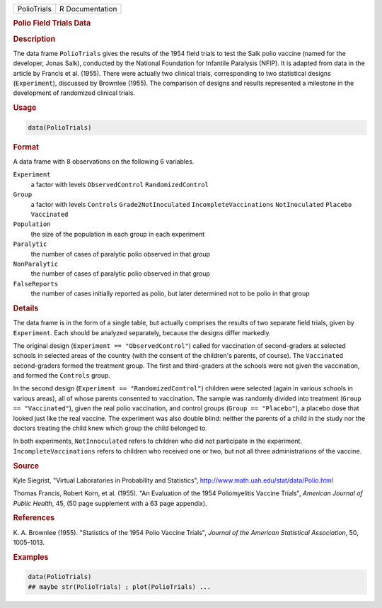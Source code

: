 .. container::

   =========== ===============
   PolioTrials R Documentation
   =========== ===============

   .. rubric:: Polio Field Trials Data
      :name: PolioTrials

   .. rubric:: Description
      :name: description

   The data frame ``PolioTrials`` gives the results of the 1954 field
   trials to test the Salk polio vaccine (named for the developer, Jonas
   Salk), conducted by the National Foundation for Infantile Paralysis
   (NFIP). It is adapted from data in the article by Francis et al.
   (1955). There were actually two clinical trials, corresponding to two
   statistical designs (``Experiment``), discussed by Brownlee (1955).
   The comparison of designs and results represented a milestone in the
   development of randomized clinical trials.

   .. rubric:: Usage
      :name: usage

   .. code:: R

      data(PolioTrials)

   .. rubric:: Format
      :name: format

   A data frame with 8 observations on the following 6 variables.

   ``Experiment``
      a factor with levels ``ObservedControl`` ``RandomizedControl``

   ``Group``
      a factor with levels ``Controls`` ``Grade2NotInoculated``
      ``IncompleteVaccinations`` ``NotInoculated`` ``Placebo``
      ``Vaccinated``

   ``Population``
      the size of the population in each group in each experiment

   ``Paralytic``
      the number of cases of paralytic polio observed in that group

   ``NonParalytic``
      the number of cases of paralytic polio observed in that group

   ``FalseReports``
      the number of cases initially reported as polio, but later
      determined not to be polio in that group

   .. rubric:: Details
      :name: details

   The data frame is in the form of a single table, but actually
   comprises the results of two separate field trials, given by
   ``Experiment``. Each should be analyzed separately, because the
   designs differ markedly.

   The original design (``Experiment == "ObservedControl"``) called for
   vaccination of second-graders at selected schools in selected areas
   of the country (with the consent of the children's parents, of
   course). The ``Vaccinated`` second-graders formed the treatment
   group. The first and third-graders at the schools were not given the
   vaccination, and formed the ``Controls`` group.

   In the second design (``Experiment == "RandomizedControl"``) children
   were selected (again in various schools in various areas), all of
   whose parents consented to vaccination. The sample was randomly
   divided into treatment (``Group == "Vaccinated"``), given the real
   polio vaccination, and control groups (``Group == "Placebo"``), a
   placebo dose that looked just like the real vaccine. The experiment
   was also double blind: neither the parents of a child in the study
   nor the doctors treating the child knew which group the child
   belonged to.

   In both experiments, ``NotInnoculated`` refers to children who did
   not participate in the experiment. ``IncompleteVaccinations`` refers
   to children who received one or two, but not all three
   administrations of the vaccine.

   .. rubric:: Source
      :name: source

   Kyle Siegrist, "Virtual Laboratories in Probability and Statistics",
   http://www.math.uah.edu/stat/data/Polio.html

   Thomas Francis, Robert Korn, et al. (1955). "An Evaluation of the
   1954 Poliomyelitis Vaccine Trials", *American Journal of Public
   Health*, 45, (50 page supplement with a 63 page appendix).

   .. rubric:: References
      :name: references

   K. A. Brownlee (1955). "Statistics of the 1954 Polio Vaccine Trials",
   *Journal of the American Statistical Association*, 50, 1005-1013.

   .. rubric:: Examples
      :name: examples

   .. code:: R

      data(PolioTrials)
      ## maybe str(PolioTrials) ; plot(PolioTrials) ...
